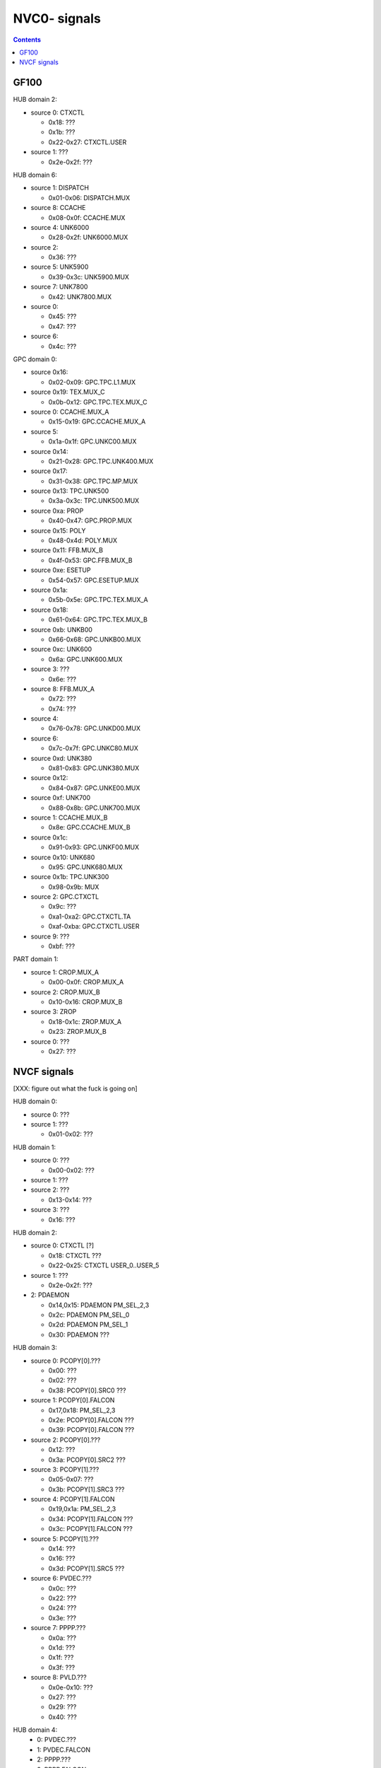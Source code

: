 .. _pcounter-signal-nvc0:

=============
NVC0- signals
=============

.. contents::

.. todo:: convert

GF100
=====

HUB domain 2:

- source 0: CTXCTL

  - 0x18: ???
  - 0x1b: ???
  - 0x22-0x27: CTXCTL.USER

- source 1: ???

  - 0x2e-0x2f: ???


HUB domain 6:

- source 1: DISPATCH

  - 0x01-0x06: DISPATCH.MUX

- source 8: CCACHE

  - 0x08-0x0f: CCACHE.MUX

- source 4: UNK6000

  - 0x28-0x2f: UNK6000.MUX

- source 2:

  - 0x36: ???

- source 5: UNK5900

  - 0x39-0x3c: UNK5900.MUX

- source 7: UNK7800

  - 0x42: UNK7800.MUX

- source 0:

  - 0x45: ???
  - 0x47: ???

- source 6:

  - 0x4c: ???


GPC domain 0:

- source 0x16:

  - 0x02-0x09: GPC.TPC.L1.MUX

- source 0x19: TEX.MUX_C

  - 0x0b-0x12: GPC.TPC.TEX.MUX_C

- source 0: CCACHE.MUX_A

  - 0x15-0x19: GPC.CCACHE.MUX_A

- source 5:

  - 0x1a-0x1f: GPC.UNKC00.MUX

- source 0x14:

  - 0x21-0x28: GPC.TPC.UNK400.MUX

- source 0x17:

  - 0x31-0x38: GPC.TPC.MP.MUX

- source 0x13: TPC.UNK500

  - 0x3a-0x3c: TPC.UNK500.MUX

- source 0xa: PROP

  - 0x40-0x47: GPC.PROP.MUX

- source 0x15: POLY

  - 0x48-0x4d: POLY.MUX

- source 0x11: FFB.MUX_B

  - 0x4f-0x53: GPC.FFB.MUX_B

- source 0xe: ESETUP

  - 0x54-0x57: GPC.ESETUP.MUX

- source 0x1a:

  - 0x5b-0x5e: GPC.TPC.TEX.MUX_A

- source 0x18:

  - 0x61-0x64: GPC.TPC.TEX.MUX_B

- source 0xb: UNKB00

  - 0x66-0x68: GPC.UNKB00.MUX

- source 0xc: UNK600

  - 0x6a: GPC.UNK600.MUX

- source 3: ???

  - 0x6e: ???

- source 8: FFB.MUX_A

  - 0x72: ???
  - 0x74: ???

- source 4:

  - 0x76-0x78: GPC.UNKD00.MUX

- source 6:

  - 0x7c-0x7f: GPC.UNKC80.MUX

- source 0xd: UNK380

  - 0x81-0x83: GPC.UNK380.MUX

- source 0x12:

  - 0x84-0x87: GPC.UNKE00.MUX

- source 0xf: UNK700

  - 0x88-0x8b: GPC.UNK700.MUX

- source 1: CCACHE.MUX_B

  - 0x8e: GPC.CCACHE.MUX_B

- source 0x1c:

  - 0x91-0x93: GPC.UNKF00.MUX

- source 0x10: UNK680

  - 0x95: GPC.UNK680.MUX

- source 0x1b: TPC.UNK300

  - 0x98-0x9b: MUX

- source 2: GPC.CTXCTL

  - 0x9c: ???
  - 0xa1-0xa2: GPC.CTXCTL.TA
  - 0xaf-0xba: GPC.CTXCTL.USER

- source 9: ???

  - 0xbf: ???


PART domain 1:

- source 1: CROP.MUX_A

  - 0x00-0x0f: CROP.MUX_A

- source 2: CROP.MUX_B

  - 0x10-0x16: CROP.MUX_B

- source 3: ZROP

  - 0x18-0x1c: ZROP.MUX_A

  - 0x23: ZROP.MUX_B

- source 0: ???

  - 0x27: ???


NVCF signals
============

[XXX: figure out what the fuck is going on]

HUB domain 0:

- source 0: ???
- source 1: ???

  - 0x01-0x02: ???


HUB domain 1:

- source 0: ???

  - 0x00-0x02: ???

- source 1: ???

- source 2: ???

  - 0x13-0x14: ???

- source 3: ???

  - 0x16: ???


HUB domain 2:

- source 0: CTXCTL [?]

  - 0x18: CTXCTL ???
  - 0x22-0x25: CTXCTL USER_0..USER_5

- source 1: ???

  - 0x2e-0x2f: ???

- 2: PDAEMON

  - 0x14,0x15: PDAEMON PM_SEL_2,3
  - 0x2c: PDAEMON PM_SEL_0
  - 0x2d: PDAEMON PM_SEL_1
  - 0x30: PDAEMON ???


HUB domain 3:

- source 0: PCOPY[0].???

  - 0x00: ???
  - 0x02: ???
  - 0x38: PCOPY[0].SRC0 ???

- source 1: PCOPY[0].FALCON

  - 0x17,0x18: PM_SEL_2,3
  - 0x2e: PCOPY[0].FALCON ???
  - 0x39: PCOPY[0].FALCON ???

- source 2: PCOPY[0].???

  - 0x12: ???
  - 0x3a: PCOPY[0].SRC2 ???

- source 3: PCOPY[1].???

  - 0x05-0x07: ???
  - 0x3b: PCOPY[1].SRC3 ???

- source 4: PCOPY[1].FALCON

  - 0x19,0x1a: PM_SEL_2,3
  - 0x34: PCOPY[1].FALCON ???
  - 0x3c: PCOPY[1].FALCON ???

- source 5: PCOPY[1].???

  - 0x14: ???
  - 0x16: ???
  - 0x3d: PCOPY[1].SRC5 ???

- source 6: PVDEC.???

  - 0x0c: ???
  - 0x22: ???
  - 0x24: ???
  - 0x3e: ???

- source 7: PPPP.???

  - 0x0a: ???
  - 0x1d: ???
  - 0x1f: ???
  - 0x3f: ???

- source 8: PVLD.???

  - 0x0e-0x10: ???
  - 0x27: ???
  - 0x29: ???
  - 0x40: ???


HUB domain 4:
 - 0: PVDEC.???
 - 1: PVDEC.FALCON
 - 2: PPPP.???
 - 3: PPPP.FALCON
 - 4: PVLD.???
 - 5: PVLD.FALCON

HUB domain 4 signals:
 - 0x00-0x03: PPPP.SRC2 ???
 - 0x06-0x07: PVDEC.SRC0 ???
 - 0x09: PVLD.SRC4 ???
 - 0x0b: PVLD.SRC4 ???
 - 0x0c,0x0d: PPPP.FALCON PM_SEL_2,3
 - 0x0e,0x0f: PVDEC.FALCON PM_SEL_2,3
 - 0x10,0x11: PVLD.FALCON PM_SEL_2,3
 - 0x16-0x17: PPPP.FALCON ???
 - 0x1c-0x1d: PVDEC.FALCON ???
 - 0x1e: PVLD.FALCON ???
 - 0x24-0x25: PVDEC.SRC0 ???
 - 0x26: PVDEC.FALCON ???
 - 0x27: PPPP.SRC2 ???
 - 0x28: PPPP.FALCON ???
 - 0x29: PVLD.SRC4 ???
 - 0x2a: PVLD.FALCON ???


HUB domain 5 sources:
 - 0: ???

HUB domain 5 signals:
 - 0x00: SRC0 ???
 - 0x05-0x06: SRC0 ???
 - 0x09: SRC0 ???
 - 0x0c: SRC0 ???


HUB domain 6 sources:
 - 0: ???
 - 1: ???
 - 2: ???
 - 3: ???
 - 4: ???
 - 5: ???
 - 6: ???
 - 7: ???
 - 8: ???

HUB domain 6 signals:
 - 0x0a-0x0b: SRC8 ???
 - 0x36: SRC2 ???
 - 0x39: SRC5 ???
 - 0x45: SRC0 ???
 - 0x47: SRC0 ???
 - 0x4c: SRC6 ???
